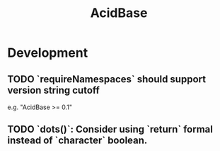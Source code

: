 #+TITLE: AcidBase
#+STARTUP: content
* Development
** TODO `requireNamespaces` should support version string cutoff
    e.g. "AcidBase >= 0.1"
** TODO `dots()`: Consider using `return` formal instead of `character` boolean.
